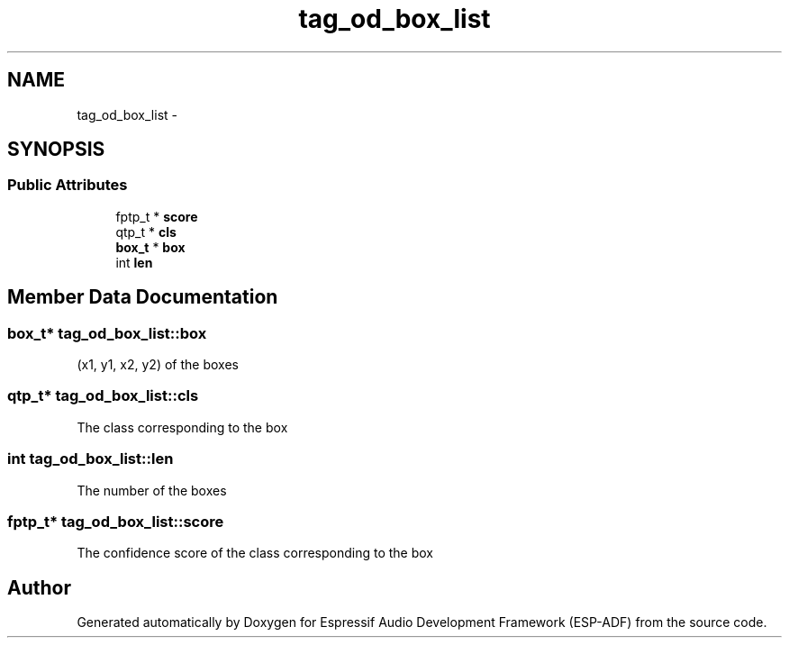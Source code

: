 .TH "tag_od_box_list" 3 "Mon Aug 3 2020" "Espressif Audio Development Framework (ESP-ADF)" \" -*- nroff -*-
.ad l
.nh
.SH NAME
tag_od_box_list \- 
.SH SYNOPSIS
.br
.PP
.SS "Public Attributes"

.in +1c
.ti -1c
.RI "fptp_t * \fBscore\fP"
.br
.ti -1c
.RI "qtp_t * \fBcls\fP"
.br
.ti -1c
.RI "\fBbox_t\fP * \fBbox\fP"
.br
.ti -1c
.RI "int \fBlen\fP"
.br
.in -1c
.SH "Member Data Documentation"
.PP 
.SS "\fBbox_t\fP* tag_od_box_list::box"
(x1, y1, x2, y2) of the boxes 
.SS "qtp_t* tag_od_box_list::cls"
The class corresponding to the box 
.SS "int tag_od_box_list::len"
The number of the boxes 
.SS "fptp_t* tag_od_box_list::score"
The confidence score of the class corresponding to the box 

.SH "Author"
.PP 
Generated automatically by Doxygen for Espressif Audio Development Framework (ESP-ADF) from the source code\&.
